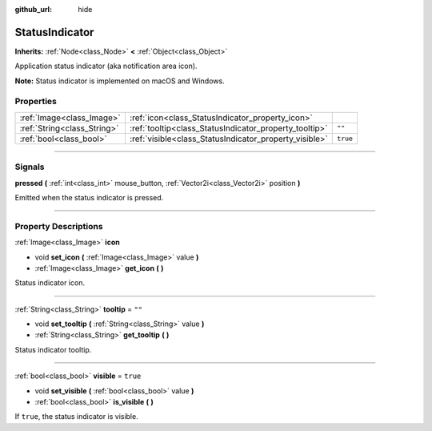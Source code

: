:github_url: hide

.. DO NOT EDIT THIS FILE!!!
.. Generated automatically from Godot engine sources.
.. Generator: https://github.com/godotengine/godot/tree/master/doc/tools/make_rst.py.
.. XML source: https://github.com/godotengine/godot/tree/master/doc/classes/StatusIndicator.xml.

.. _class_StatusIndicator:

StatusIndicator
===============

**Inherits:** :ref:`Node<class_Node>` **<** :ref:`Object<class_Object>`

Application status indicator (aka notification area icon).

\ **Note:** Status indicator is implemented on macOS and Windows.

.. rst-class:: classref-reftable-group

Properties
----------

.. table::
   :widths: auto

   +-----------------------------+--------------------------------------------------------+----------+
   | :ref:`Image<class_Image>`   | :ref:`icon<class_StatusIndicator_property_icon>`       |          |
   +-----------------------------+--------------------------------------------------------+----------+
   | :ref:`String<class_String>` | :ref:`tooltip<class_StatusIndicator_property_tooltip>` | ``""``   |
   +-----------------------------+--------------------------------------------------------+----------+
   | :ref:`bool<class_bool>`     | :ref:`visible<class_StatusIndicator_property_visible>` | ``true`` |
   +-----------------------------+--------------------------------------------------------+----------+

.. rst-class:: classref-section-separator

----

.. rst-class:: classref-descriptions-group

Signals
-------

.. _class_StatusIndicator_signal_pressed:

.. rst-class:: classref-signal

**pressed** **(** :ref:`int<class_int>` mouse_button, :ref:`Vector2i<class_Vector2i>` position **)**

Emitted when the status indicator is pressed.

.. rst-class:: classref-section-separator

----

.. rst-class:: classref-descriptions-group

Property Descriptions
---------------------

.. _class_StatusIndicator_property_icon:

.. rst-class:: classref-property

:ref:`Image<class_Image>` **icon**

.. rst-class:: classref-property-setget

- void **set_icon** **(** :ref:`Image<class_Image>` value **)**
- :ref:`Image<class_Image>` **get_icon** **(** **)**

Status indicator icon.

.. rst-class:: classref-item-separator

----

.. _class_StatusIndicator_property_tooltip:

.. rst-class:: classref-property

:ref:`String<class_String>` **tooltip** = ``""``

.. rst-class:: classref-property-setget

- void **set_tooltip** **(** :ref:`String<class_String>` value **)**
- :ref:`String<class_String>` **get_tooltip** **(** **)**

Status indicator tooltip.

.. rst-class:: classref-item-separator

----

.. _class_StatusIndicator_property_visible:

.. rst-class:: classref-property

:ref:`bool<class_bool>` **visible** = ``true``

.. rst-class:: classref-property-setget

- void **set_visible** **(** :ref:`bool<class_bool>` value **)**
- :ref:`bool<class_bool>` **is_visible** **(** **)**

If ``true``, the status indicator is visible.

.. |virtual| replace:: :abbr:`virtual (This method should typically be overridden by the user to have any effect.)`
.. |const| replace:: :abbr:`const (This method has no side effects. It doesn't modify any of the instance's member variables.)`
.. |vararg| replace:: :abbr:`vararg (This method accepts any number of arguments after the ones described here.)`
.. |constructor| replace:: :abbr:`constructor (This method is used to construct a type.)`
.. |static| replace:: :abbr:`static (This method doesn't need an instance to be called, so it can be called directly using the class name.)`
.. |operator| replace:: :abbr:`operator (This method describes a valid operator to use with this type as left-hand operand.)`
.. |bitfield| replace:: :abbr:`BitField (This value is an integer composed as a bitmask of the following flags.)`
